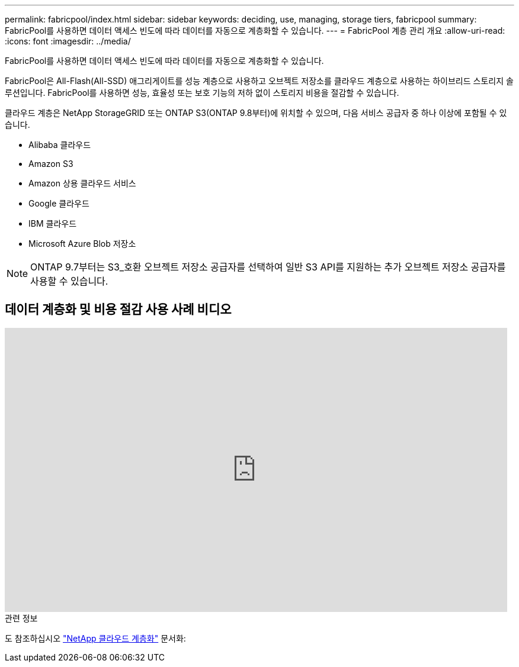 ---
permalink: fabricpool/index.html 
sidebar: sidebar 
keywords: deciding, use, managing, storage tiers, fabricpool 
summary: FabricPool를 사용하면 데이터 액세스 빈도에 따라 데이터를 자동으로 계층화할 수 있습니다. 
---
= FabricPool 계층 관리 개요
:allow-uri-read: 
:icons: font
:imagesdir: ../media/


[role="lead"]
FabricPool를 사용하면 데이터 액세스 빈도에 따라 데이터를 자동으로 계층화할 수 있습니다.

FabricPool은 All-Flash(All-SSD) 애그리게이트를 성능 계층으로 사용하고 오브젝트 저장소를 클라우드 계층으로 사용하는 하이브리드 스토리지 솔루션입니다. FabricPool를 사용하면 성능, 효율성 또는 보호 기능의 저하 없이 스토리지 비용을 절감할 수 있습니다.

클라우드 계층은 NetApp StorageGRID 또는 ONTAP S3(ONTAP 9.8부터)에 위치할 수 있으며, 다음 서비스 공급자 중 하나 이상에 포함될 수 있습니다.

* Alibaba 클라우드
* Amazon S3
* Amazon 상용 클라우드 서비스
* Google 클라우드
* IBM 클라우드
* Microsoft Azure Blob 저장소


[NOTE]
====
ONTAP 9.7부터는 S3_호환 오브젝트 저장소 공급자를 선택하여 일반 S3 API를 지원하는 추가 오브젝트 저장소 공급자를 사용할 수 있습니다.

====


== 데이터 계층화 및 비용 절감 사용 사례 비디오

video::Vs1-WMvj9fI[youtube,width=848,height=480]
.관련 정보
도 참조하십시오 https://docs.netapp.com/us-en/occm/concept_cloud_tiering.html["NetApp 클라우드 계층화"^] 문서화:
